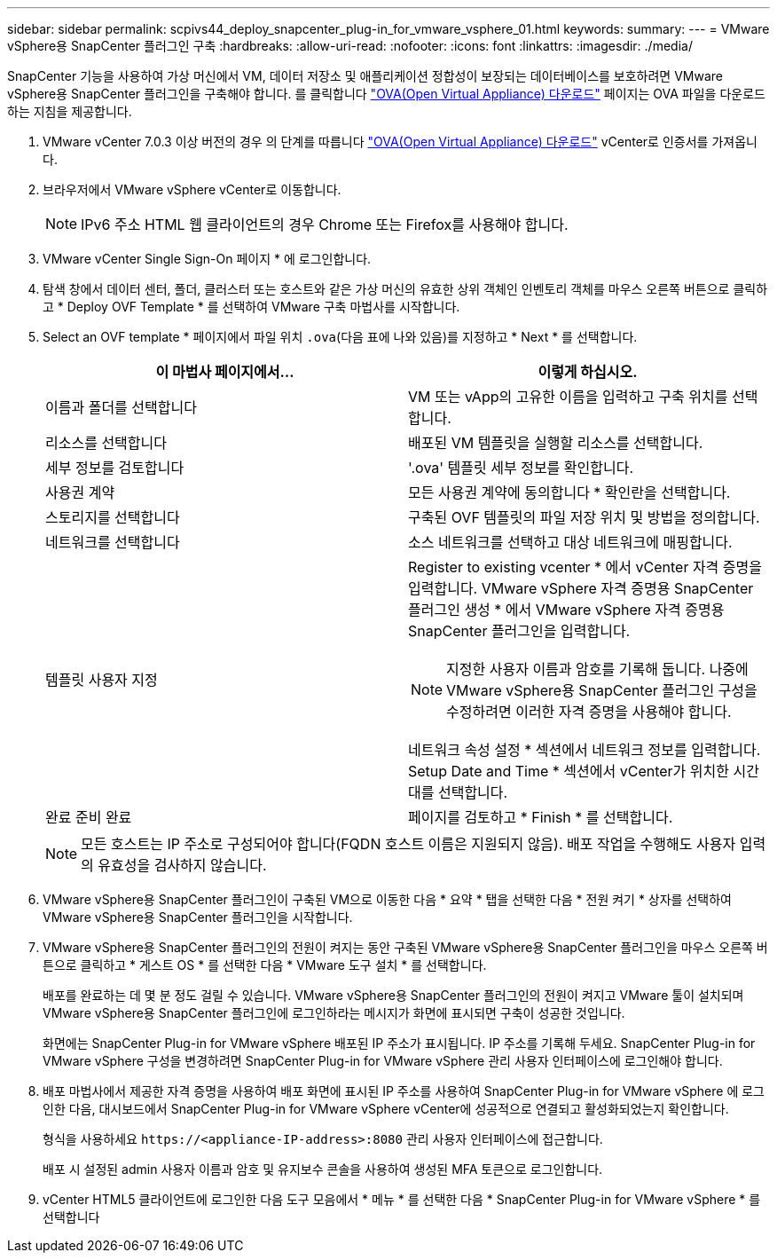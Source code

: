 ---
sidebar: sidebar 
permalink: scpivs44_deploy_snapcenter_plug-in_for_vmware_vsphere_01.html 
keywords:  
summary:  
---
= VMware vSphere용 SnapCenter 플러그인 구축
:hardbreaks:
:allow-uri-read: 
:nofooter: 
:icons: font
:linkattrs: 
:imagesdir: ./media/


[role="lead"]
SnapCenter 기능을 사용하여 가상 머신에서 VM, 데이터 저장소 및 애플리케이션 정합성이 보장되는 데이터베이스를 보호하려면 VMware vSphere용 SnapCenter 플러그인을 구축해야 합니다.
를 클릭합니다 link:scpivs44_download_the_ova_open_virtual_appliance.html["OVA(Open Virtual Appliance) 다운로드"^] 페이지는 OVA 파일을 다운로드하는 지침을 제공합니다.

. VMware vCenter 7.0.3 이상 버전의 경우 의 단계를 따릅니다 link:scpivs44_download_the_ova_open_virtual_appliance.html["OVA(Open Virtual Appliance) 다운로드"^] vCenter로 인증서를 가져옵니다.
. 브라우저에서 VMware vSphere vCenter로 이동합니다.
+

NOTE: IPv6 주소 HTML 웹 클라이언트의 경우 Chrome 또는 Firefox를 사용해야 합니다.

. VMware vCenter Single Sign-On 페이지 * 에 로그인합니다.
. 탐색 창에서 데이터 센터, 폴더, 클러스터 또는 호스트와 같은 가상 머신의 유효한 상위 객체인 인벤토리 객체를 마우스 오른쪽 버튼으로 클릭하고 * Deploy OVF Template * 를 선택하여 VMware 구축 마법사를 시작합니다.
. Select an OVF template * 페이지에서 파일 위치 `.ova`(다음 표에 나와 있음)를 지정하고 * Next * 를 선택합니다.
+
|===
| 이 마법사 페이지에서… | 이렇게 하십시오. 


| 이름과 폴더를 선택합니다 | VM 또는 vApp의 고유한 이름을 입력하고 구축 위치를 선택합니다. 


| 리소스를 선택합니다 | 배포된 VM 템플릿을 실행할 리소스를 선택합니다. 


| 세부 정보를 검토합니다 | '.ova' 템플릿 세부 정보를 확인합니다. 


| 사용권 계약 | 모든 사용권 계약에 동의합니다 * 확인란을 선택합니다. 


| 스토리지를 선택합니다 | 구축된 OVF 템플릿의 파일 저장 위치 및 방법을 정의합니다. 


| 네트워크를 선택합니다 | 소스 네트워크를 선택하고 대상 네트워크에 매핑합니다. 


| 템플릿 사용자 지정  a| 
Register to existing vcenter * 에서 vCenter 자격 증명을 입력합니다. VMware vSphere 자격 증명용 SnapCenter 플러그인 생성 * 에서 VMware vSphere 자격 증명용 SnapCenter 플러그인을 입력합니다.


NOTE: 지정한 사용자 이름과 암호를 기록해 둡니다. 나중에 VMware vSphere용 SnapCenter 플러그인 구성을 수정하려면 이러한 자격 증명을 사용해야 합니다.

네트워크 속성 설정 * 섹션에서 네트워크 정보를 입력합니다. Setup Date and Time * 섹션에서 vCenter가 위치한 시간대를 선택합니다.



| 완료 준비 완료 | 페이지를 검토하고 * Finish * 를 선택합니다. 
|===
+

NOTE: 모든 호스트는 IP 주소로 구성되어야 합니다(FQDN 호스트 이름은 지원되지 않음). 배포 작업을 수행해도 사용자 입력의 유효성을 검사하지 않습니다.

. VMware vSphere용 SnapCenter 플러그인이 구축된 VM으로 이동한 다음 * 요약 * 탭을 선택한 다음 * 전원 켜기 * 상자를 선택하여 VMware vSphere용 SnapCenter 플러그인을 시작합니다.
. VMware vSphere용 SnapCenter 플러그인의 전원이 켜지는 동안 구축된 VMware vSphere용 SnapCenter 플러그인을 마우스 오른쪽 버튼으로 클릭하고 * 게스트 OS * 를 선택한 다음 * VMware 도구 설치 * 를 선택합니다.
+
배포를 완료하는 데 몇 분 정도 걸릴 수 있습니다. VMware vSphere용 SnapCenter 플러그인의 전원이 켜지고 VMware 툴이 설치되며 VMware vSphere용 SnapCenter 플러그인에 로그인하라는 메시지가 화면에 표시되면 구축이 성공한 것입니다.

+
화면에는 SnapCenter Plug-in for VMware vSphere 배포된 IP 주소가 표시됩니다.  IP 주소를 기록해 두세요.  SnapCenter Plug-in for VMware vSphere 구성을 변경하려면 SnapCenter Plug-in for VMware vSphere 관리 사용자 인터페이스에 로그인해야 합니다.

. 배포 마법사에서 제공한 자격 증명을 사용하여 배포 화면에 표시된 IP 주소를 사용하여 SnapCenter Plug-in for VMware vSphere 에 로그인한 다음, 대시보드에서 SnapCenter Plug-in for VMware vSphere vCenter에 성공적으로 연결되고 활성화되었는지 확인합니다.
+
형식을 사용하세요 `\https://<appliance-IP-address>:8080` 관리 사용자 인터페이스에 접근합니다.

+
배포 시 설정된 admin 사용자 이름과 암호 및 유지보수 콘솔을 사용하여 생성된 MFA 토큰으로 로그인합니다.

. vCenter HTML5 클라이언트에 로그인한 다음 도구 모음에서 * 메뉴 * 를 선택한 다음 * SnapCenter Plug-in for VMware vSphere * 를 선택합니다

